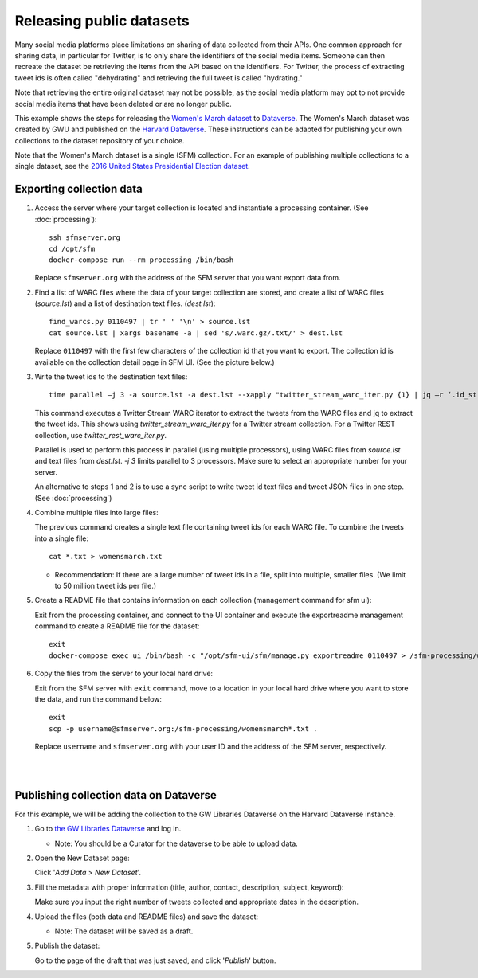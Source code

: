 ===========================
 Releasing public datasets
===========================

Many social media platforms place limitations on sharing of data collected from their APIs. One common approach for sharing data, in particular for Twitter, is to only share the identifiers of the social media items. Someone
can then recreate the dataset be retrieving the items from the API based on the identifiers. For Twitter, the process of extracting tweet ids is often called "dehydrating" and retrieving the full tweet is called "hydrating."

Note that retrieving the entire original dataset may not be possible, as the social media platform may opt to not provide social media items that have been deleted or are no longer public.

This example shows the steps for releasing the `Women's March dataset <https://dataverse.harvard.edu/dataset.xhtml?persistentId=doi:10.7910/DVN/5ZVMOR>`_ to `Dataverse <http://dataverse.org/>`_. The Women's March dataset
was created by GWU and published on the `Harvard Dataverse <https://dataverse.harvard.edu/dataverse/harvard>`_. These instructions can be adapted for publishing your own collections to the dataset repository of your choice.

Note that the Women's March dataset is a single (SFM) collection. For an example of publishing multiple collections to a single dataset, see the `2016 United States Presidential Election dataset <https://dataverse.harvard.edu/dataset.xhtml?persistentId=doi:10.7910/DVN/PDI7IN>`_.

---------------------------
 Exporting collection data
---------------------------

1. Access the server where your target collection is located and instantiate a processing container. (See :doc:`processing`):
   ::
      ssh sfmserver.org
      cd /opt/sfm
      docker-compose run --rm processing /bin/bash
   
   Replace ``sfmserver.org`` with the address of the SFM server that you want export data from.  
   
2. Find a list of WARC files where the data of your target collection are stored, and create a list of WARC files (`source.lst`) and a list of destination text files. (`dest.lst`):
   ::
      find_warcs.py 0110497 | tr ' ' '\n' > source.lst
      cat source.lst | xargs basename -a | sed 's/.warc.gz/.txt/' > dest.lst

   Replace ``0110497`` with the first few characters of the collection id that you want to export. The collection id is available on the collection detail page in SFM UI. (See the picture below.)

   .. image:: images/releasing_datasets/collection_detail_page.png

3. Write the tweet ids to the destination text files:
   ::
     time parallel –j 3 -a source.lst -a dest.lst --xapply "twitter_stream_warc_iter.py {1} | jq –r ‘.id_str’  > {2}"

   This command executes a Twitter Stream WARC iterator to extract the tweets from the WARC files and jq to extract the tweet ids. This shows using `twitter_stream_warc_iter.py` for a Twitter stream collection. For a Twitter REST collection, use `twitter_rest_warc_iter.py`.

   Parallel is used to perform this process in parallel (using multiple processors), using WARC files from `source.lst` and text files from `dest.lst`. `-j 3` limits parallel to 3 processors. Make sure to select an appropriate number for your server.

   An alternative to steps 1 and 2 is to use a sync script to write tweet id text files and tweet JSON files in one step. (See :doc:`processing`)

4. Combine multiple files into large files:

   The previous command creates a single text file containing tweet ids for each WARC file.  To combine the tweets into a single file:
   ::
     cat *.txt > womensmarch.txt

   - Recommendation:  If there are a large number of tweet ids in a file, split into multiple, smaller files.  (We limit to 50 million tweet ids per file.)

5. Create a README file that contains information on each collection (management command for sfm ui):

   Exit from the processing container, and connect to the UI container and execute the exportreadme management command to create a README file for the dataset::

     exit
     docker-compose exec ui /bin/bash -c "/opt/sfm-ui/sfm/manage.py exportreadme 0110497 > /sfm-processing/womensmarch-README.txt"

6. Copy the files from the server to your local hard drive:
   
   Exit from the SFM server with ``exit`` command, move to a location in your local hard drive where you want to store the data, and run the command below:   
   ::
     exit
     scp -p username@sfmserver.org:/sfm-processing/womensmarch*.txt .

   Replace ``username`` and ``sfmserver.org`` with your user ID and the address of the SFM server, respectively.  
|
|
---------------------------------------
Publishing collection data on Dataverse
---------------------------------------
For this example, we will be adding the collection to the GW Libraries Dataverse on the Harvard Dataverse instance.

1. Go to `the GW Libraries Dataverse <https://dataverse.harvard.edu/dataverse/gwu-libraries>`_ and log in. 
   
   - Note: You should be a Curator for the dataverse to be able to upload data.

2. Open the New Dataset page:
   
   Click '*Add Data* > *New Dataset*'.

   .. image:: images/releasing_datasets/Dataverse-Add_new_dataset.png

3. Fill the metadata with proper information (title, author, contact, description, subject, keyword):
   
   Make sure you input the right number of tweets collected and appropriate dates in the description.

   .. image:: images/releasing_datasets/Dataverse-Editing_Metadata.png

4. Upload the files (both data and README files) and save the dataset:
   
   - Note: The dataset will be saved as a draft.

   .. image:: images/releasing_datasets/Dataverse-Uploading_files.png

5. Publish the dataset:
   
   Go to the page of the draft that was just saved, and click '*Publish*' button.

   .. image:: images/releasing_datasets/Dataverse-Publishing_data.png
